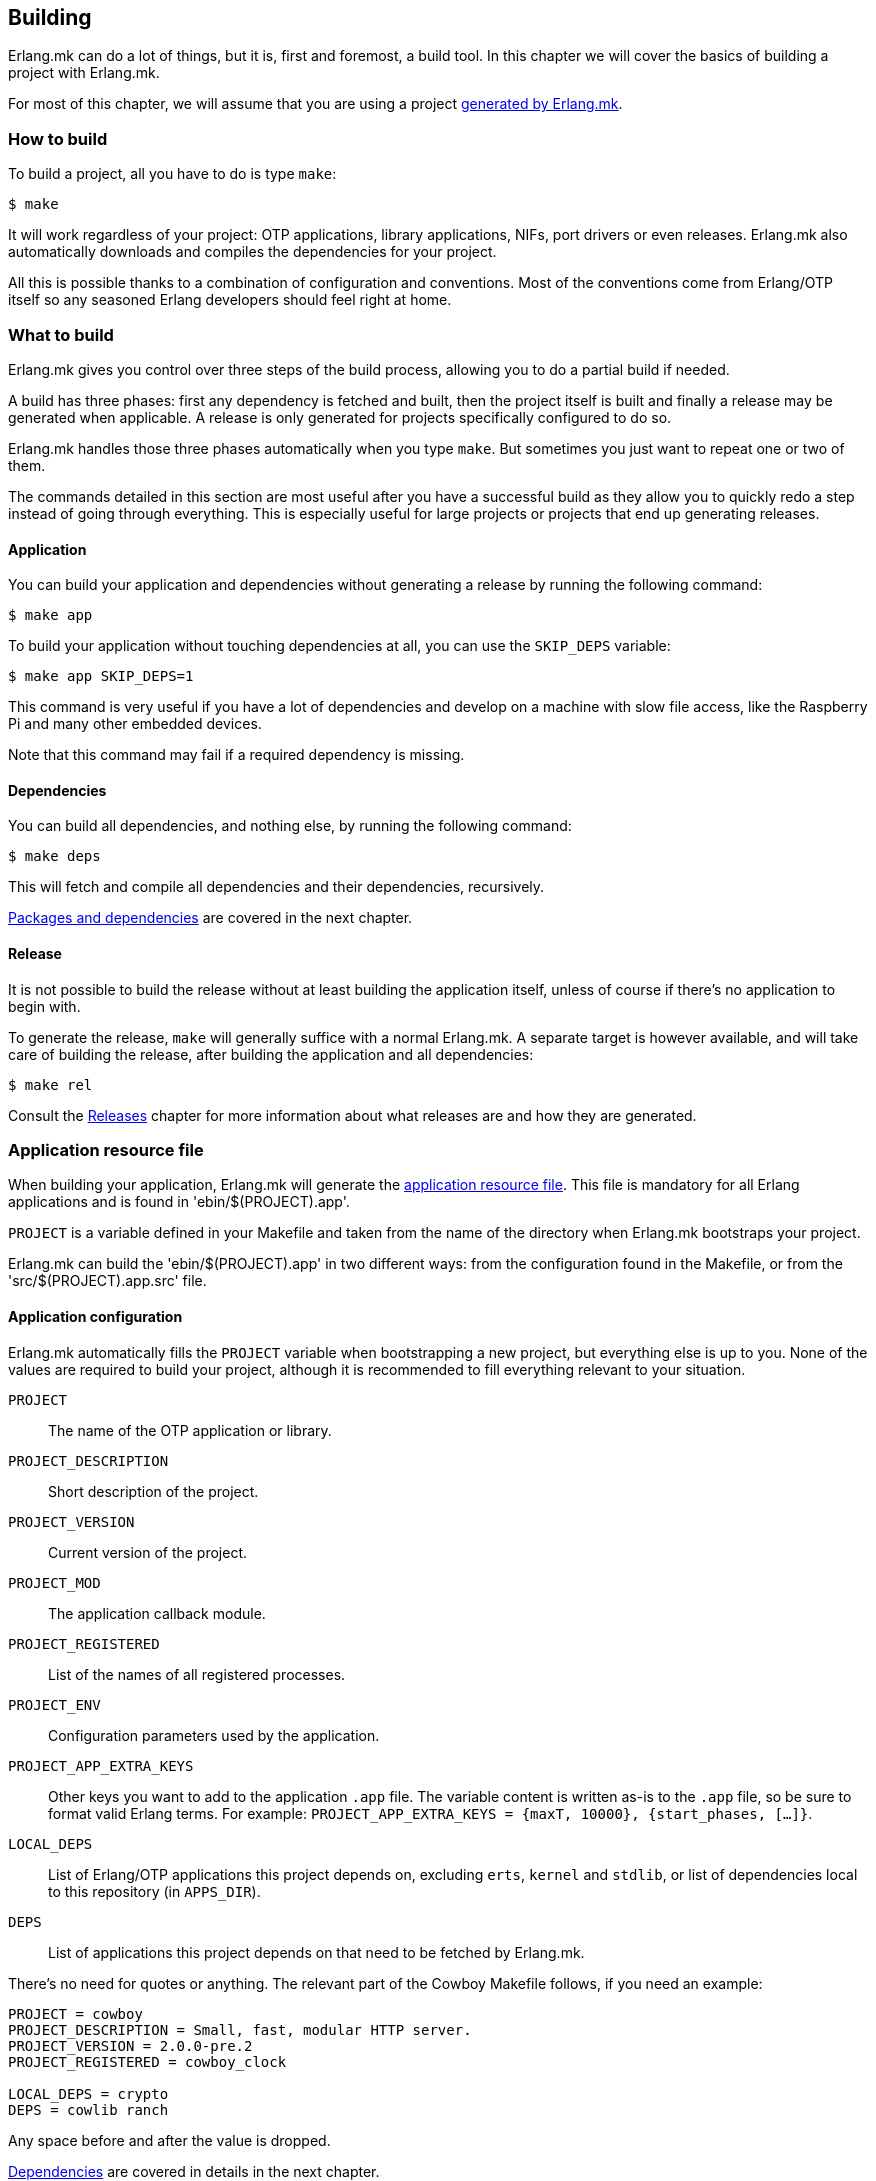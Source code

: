 [[building]]
== Building

Erlang.mk can do a lot of things, but it is, first and
foremost, a build tool. In this chapter we will cover
the basics of building a project with Erlang.mk.

For most of this chapter, we will assume that you are
using a project xref:getting_started[generated by Erlang.mk].

=== How to build

To build a project, all you have to do is type `make`:

[source,bash]
$ make

It will work regardless of your project: OTP applications,
library applications, NIFs, port drivers or even releases.
Erlang.mk also automatically downloads and compiles the
dependencies for your project.

All this is possible thanks to a combination of configuration
and conventions. Most of the conventions come from Erlang/OTP
itself so any seasoned Erlang developers should feel right at
home.

=== What to build

Erlang.mk gives you control over three steps of the build
process, allowing you to do a partial build if needed.

A build has three phases: first any dependency is fetched
and built, then the project itself is built and finally a
release may be generated when applicable. A release is only
generated for projects specifically configured to do so.

Erlang.mk handles those three phases automatically when you
type `make`. But sometimes you just want to repeat one or
two of them.

The commands detailed in this section are most useful after
you have a successful build as they allow you to quickly
redo a step instead of going through everything. This is
especially useful for large projects or projects that end
up generating releases.

==== Application

You can build your application and dependencies without
generating a release by running the following command:

[source,bash]
$ make app

To build your application without touching dependencies
at all, you can use the `SKIP_DEPS` variable:

[source,bash]
$ make app SKIP_DEPS=1

This command is very useful if you have a lot of dependencies
and develop on a machine with slow file access, like the
Raspberry Pi and many other embedded devices.

Note that this command may fail if a required dependency
is missing.

==== Dependencies

You can build all dependencies, and nothing else, by
running the following command:

[source,bash]
$ make deps

This will fetch and compile all dependencies and their
dependencies, recursively.

xref:deps[Packages and dependencies] are covered
in the next chapter.

==== Release

It is not possible to build the release without at least
building the application itself, unless of course if there's
no application to begin with.

To generate the release, `make` will generally suffice with
a normal Erlang.mk. A separate target is however available,
and will take care of building the release, after building
the application and all dependencies:

[source,bash]
$ make rel

Consult the xref:relx[Releases] chapter for more
information about what releases are and how they are generated.

=== Application resource file

When building your application, Erlang.mk will generate the
http://www.erlang.org/doc/man/app.html[application resource file].
This file is mandatory for all Erlang applications and is
found in 'ebin/$(PROJECT).app'.

`PROJECT` is a variable defined in your Makefile and taken
from the name of the directory when Erlang.mk bootstraps
your project.

Erlang.mk can build the 'ebin/$(PROJECT).app' in two different
ways: from the configuration found in the Makefile, or from
the 'src/$(PROJECT).app.src' file.

==== Application configuration

Erlang.mk automatically fills the `PROJECT` variable when
bootstrapping a new project, but everything else is up to
you. None of the values are required to build your project,
although it is recommended to fill everything relevant to
your situation.

`PROJECT`::
	The name of the OTP application or library.
`PROJECT_DESCRIPTION`::
	Short description of the project.
`PROJECT_VERSION`::
	Current version of the project.
`PROJECT_MOD`::
        The application callback module.
`PROJECT_REGISTERED`::
	List of the names of all registered processes.
`PROJECT_ENV`::
	Configuration parameters used by the application.
`PROJECT_APP_EXTRA_KEYS`::
	Other keys you want to add to the application `.app` file.
	The variable content is written as-is to the `.app` file,
	so be sure to format valid Erlang terms. For example:
	`PROJECT_APP_EXTRA_KEYS = {maxT, 10000}, {start_phases, [...]}`.
`LOCAL_DEPS`::
	List of Erlang/OTP applications this project depends on,
	excluding `erts`, `kernel` and `stdlib`, or list of
	dependencies local to this repository (in `APPS_DIR`).
`DEPS`::
	List of applications this project depends on that need
	to be fetched by Erlang.mk.

There's no need for quotes or anything. The relevant part of
the Cowboy Makefile follows, if you need an example:

[source,make]
----
PROJECT = cowboy
PROJECT_DESCRIPTION = Small, fast, modular HTTP server.
PROJECT_VERSION = 2.0.0-pre.2
PROJECT_REGISTERED = cowboy_clock

LOCAL_DEPS = crypto
DEPS = cowlib ranch
----

Any space before and after the value is dropped.

xref:deps[Dependencies] are covered in details in
the next chapter.

==== Legacy method

The 'src/$(PROJECT).app.src' file is a legacy method of
building Erlang applications. It was introduced by the original
`rebar` build tool, of which Erlang.mk owes a great deal as it
is its main inspiration.

The '.app.src' file serves as a template to generate the '.app'
file. Erlang.mk will take it, fill in the `modules` value
dynamically, and save the result in 'ebin/$(PROJECT).app'.

When using this method, Erlang.mk cannot fill the `applications`
key from dependencies automatically, which means you need to
add them to Erlang.mk and to the '.app.src' at the same time,
duplicating the work.

If you really can't live without the legacy method, for one
reason or another, worry not; Erlang.mk will support it. And
if you need to create a new project that uses this method, you
just have to say so when bootstrapping:

[source,bash]
$ make -f erlang.mk bootstrap-lib LEGACY=1

=== Automatic application resource file values

When building the application resource file, Erlang.mk may
automatically add an `id` key with information about the
Git commit (if using Git), or an empty string otherwise.
It will only do this under specific conditions:

* The application was built as a dependency of another, or
* The legacy method was used, and the '.app.src' file contained `{id, "git"}`

This value is most useful when you need to help your users,
as it allows you to know which version they run exactly by
asking them to look in the file, or by running a simple
command on their production server:

[source,erlang]
----
1> application:get_all_key(cowboy).
{ok,[{description,"Small, fast, modular HTTP server."},
     {id,"2.0.0-pre.2-25-g0ffde50-dirty"},
----

=== File formats

Erlang.mk supports a variety of different source file formats.
The following formats are supported natively:

[cols="<,3*^",options="header"]
|===
| Extension | Location | Description        | Output
| .erl      | src/     | Erlang source      | ebin/*.beam
| .core     | src/     | Core Erlang source | ebin/*.beam
| .xrl      | src/     | Leex source        | src/*.erl
| .yrl      | src/     | Yecc source        | src/*.erl
| .asn1     | asn1/    | ASN.1 files        | include/*.hrl include/*.asn1db src/*.erl
| .mib      | mibs/    | SNMP MIB files     | include/*.hrl priv/mibs/*.bin
|===

Files are always searched recursively.

The build is ordered, so that files that generate Erlang source
files are run before, and the resulting Erlang source files are
then built normally.

In addition, Erlang.mk keeps track of header files (`.hrl`)
as described at the end of this chapter. It can also compile
C code, as described in the xref:ports[NIFs and port drivers]
chapter.

Erlang.mk also comes with plugins for the following formats:

[cols="<,3*^",options="header"]
|===
| Extension | Location   | Description      | Output
| .dtl      | templates/ | Django templates | ebin/*.beam
| .proto    | src/       | Protocol buffers | ebin/*.beam
|===

=== Compilation options

Erlang.mk provides a few variables that you can use to customize
the build process and the resulting files.

==== ERLC_OPTS

`ERLC_OPTS` can be used to pass some options to `erlc`, the Erlang
compiler. Erlang.mk does not restrict any option. Please refer to
the http://www.erlang.org/doc/man/erlc.html[erlc Manual] for the
full list.

By default, Erlang.mk will set the following options:

[source,make]
ERLC_OPTS = -Werror +debug_info +warn_export_vars +warn_shadow_vars +warn_obsolete_guard

In other words: warnings as errors, debug info (recommended) and
enable warnings for exported variables, shadow variables and
obsolete guard functions.

You can redefine this variable in your Makefile to change it
completely, either before or after including Erlang.mk:

[source,make]
ERLC_OPTS = +debug_info

You can also filter out some options from the defaults Erlang.mk
sets, by defining ERLC_OPTS after including Erlang.mk using the
`:=` operator.

[source,make]
----
include erlang.mk

ERLC_OPTS := $(filter-out -Werror,$(ERLC_OPTS))
----

==== ERLC_ASN1_OPTS

`ERLC_ASN1_OPTS` can be used to pass compiler options when compiling
ASN.1 files.  Please refer to the
http://erlang.org/doc/man/asn1ct.html[asn1ct manual] for the full list.

By default, Erlang.mk will leave this empty.

You can redefine this variable in your Makefile.
Please see the `ERLC_OPTS` section for instructions.

==== ERLC_EXCLUDE

`ERLC_EXCLUDE` can be used to exclude some modules from the
compilation. It's there for handling special cases, you should
not normally need it.

To exclude a module, simply list it in the variable, either
before or after including Erlang.mk:

[source,make]
ERLC_EXCLUDE = cowboy_http2

=== Cold and hot builds

The first time you run `make`, Erlang.mk will build everything.

The second time you run `make`, and all subsequent times, Erlang.mk
will only rebuild what changed. Erlang.mk has been optimized for
this use case, as it is the most common during development.

Erlang.mk figures out what changed by using the dependency tracking
feature of Make. Make automatically rebuilds a target if one of its
dependency has changed (for example if a header file has changed,
all the source files that include it will be rebuilt), and Erlang.mk
leverages this feature to cut down on rebuild times.

Note that this applies only to building; some other features of
Erlang.mk will run every time they are called regardless of files
changed.

=== Dependency tracking

NOTE: This section is about the dependency tracking between files
inside your project, not application dependencies.

Erlang.mk keeps track of the dependencies between the different
files in your project. This information is kept in the '$(PROJECT).d'
file in your directory. It is generated if missing, and will be
generated again after every file change, by default.

Dependency tracking is what allows Erlang.mk to know when to
rebuild Erlang files when header files, behaviors or parse
transforms have changed. Erlang.mk also automatically keeps
track of which files should be compiled first, for example
when you have behaviors used by other modules in your project.

If your project is stable, you may want to disable generating
the dependency tracking file every time you compile. You can
do this by adding the following line to your 'Makefile':

[source,make]
NO_MAKEDEP ?= 1

As you can see, the snippet above uses `?=` instead of a
simple equal sign. This is to allow you to temporarily override
this value when you do make substantial changes to your project
(including a new header file, new module with dependencies, etc.)
and want to rebuild the dependency tracking file. You'll be
able to use the following command:

[source,bash]
$ NO_MAKEDEP= make

Otherwise, `make clean app` will of course force the
recompilation of your project.

Erlang.mk can also keep track of the source files generated
by other means, for example if you generate code from a data
file in your repository.

=== Generating Erlang source

Erlang.mk provides hooks at different stages of the build process.
When your goal is to generate Erlang source files, you can
add your own rules before or after the dependency tracking
file is generated. To do this, you would add your hook before
or after including the 'erlang.mk' file.

The easiest way is after:

[source,make]
----
PROJECT = example

include erlang.mk

$(PROJECT).d:: src/generated_mod.erl

src/generated_mod.erl:: gen-mod.sh
	$(gen_verbose) ./gen-mod.sh $@
----

In this case we use `$(gen_verbose)` to hide the details of
the build by default. Erlang.mk will simply say what file
is it currently generating.

When using an external script to generate the Erlang source
file, it is recommended to depend on that script, so that
the source file gets generated again when the script gets
modified.

If for whatever reason you prefer to hook before including
Erlang.mk, don't forget to set the `.DEFAULT_GOAL` variable,
otherwise nothing will get built:

[source,make]
----
PROJECT = example

.DEFAULT_GOAL = all

$(PROJECT).d:: src/generated_mod.erl

include erlang.mk

src/generated_mod.erl:: gen-mod.sh
	$(gen_verbose) ./gen-mod.sh $@
----

=== Cleaning

Building typically involves creating a lot of new files. Some
are reused in rebuilds, some are simply replaced. All can be
removed safely.

Erlang.mk provides two commands to remove them: `clean` and
`distclean`. `clean` removes all the intermediate files that
were created as a result of building, including the BEAM files,
the dependency tracking file and the generated documentation.
`distclean` removes these and more, including the downloaded
dependencies, Dialyzer's PLT file and the generated release,
putting your directory back to the state it was before you
started working on it.

To clean:

[source,bash]
$ make clean

Or distclean:

[source,bash]
$ make distclean

That is the question.

Note that Erlang.mk will automatically clean some files as
part of other targets, but it will never run `distclean` if
you don't explicitly use it.
